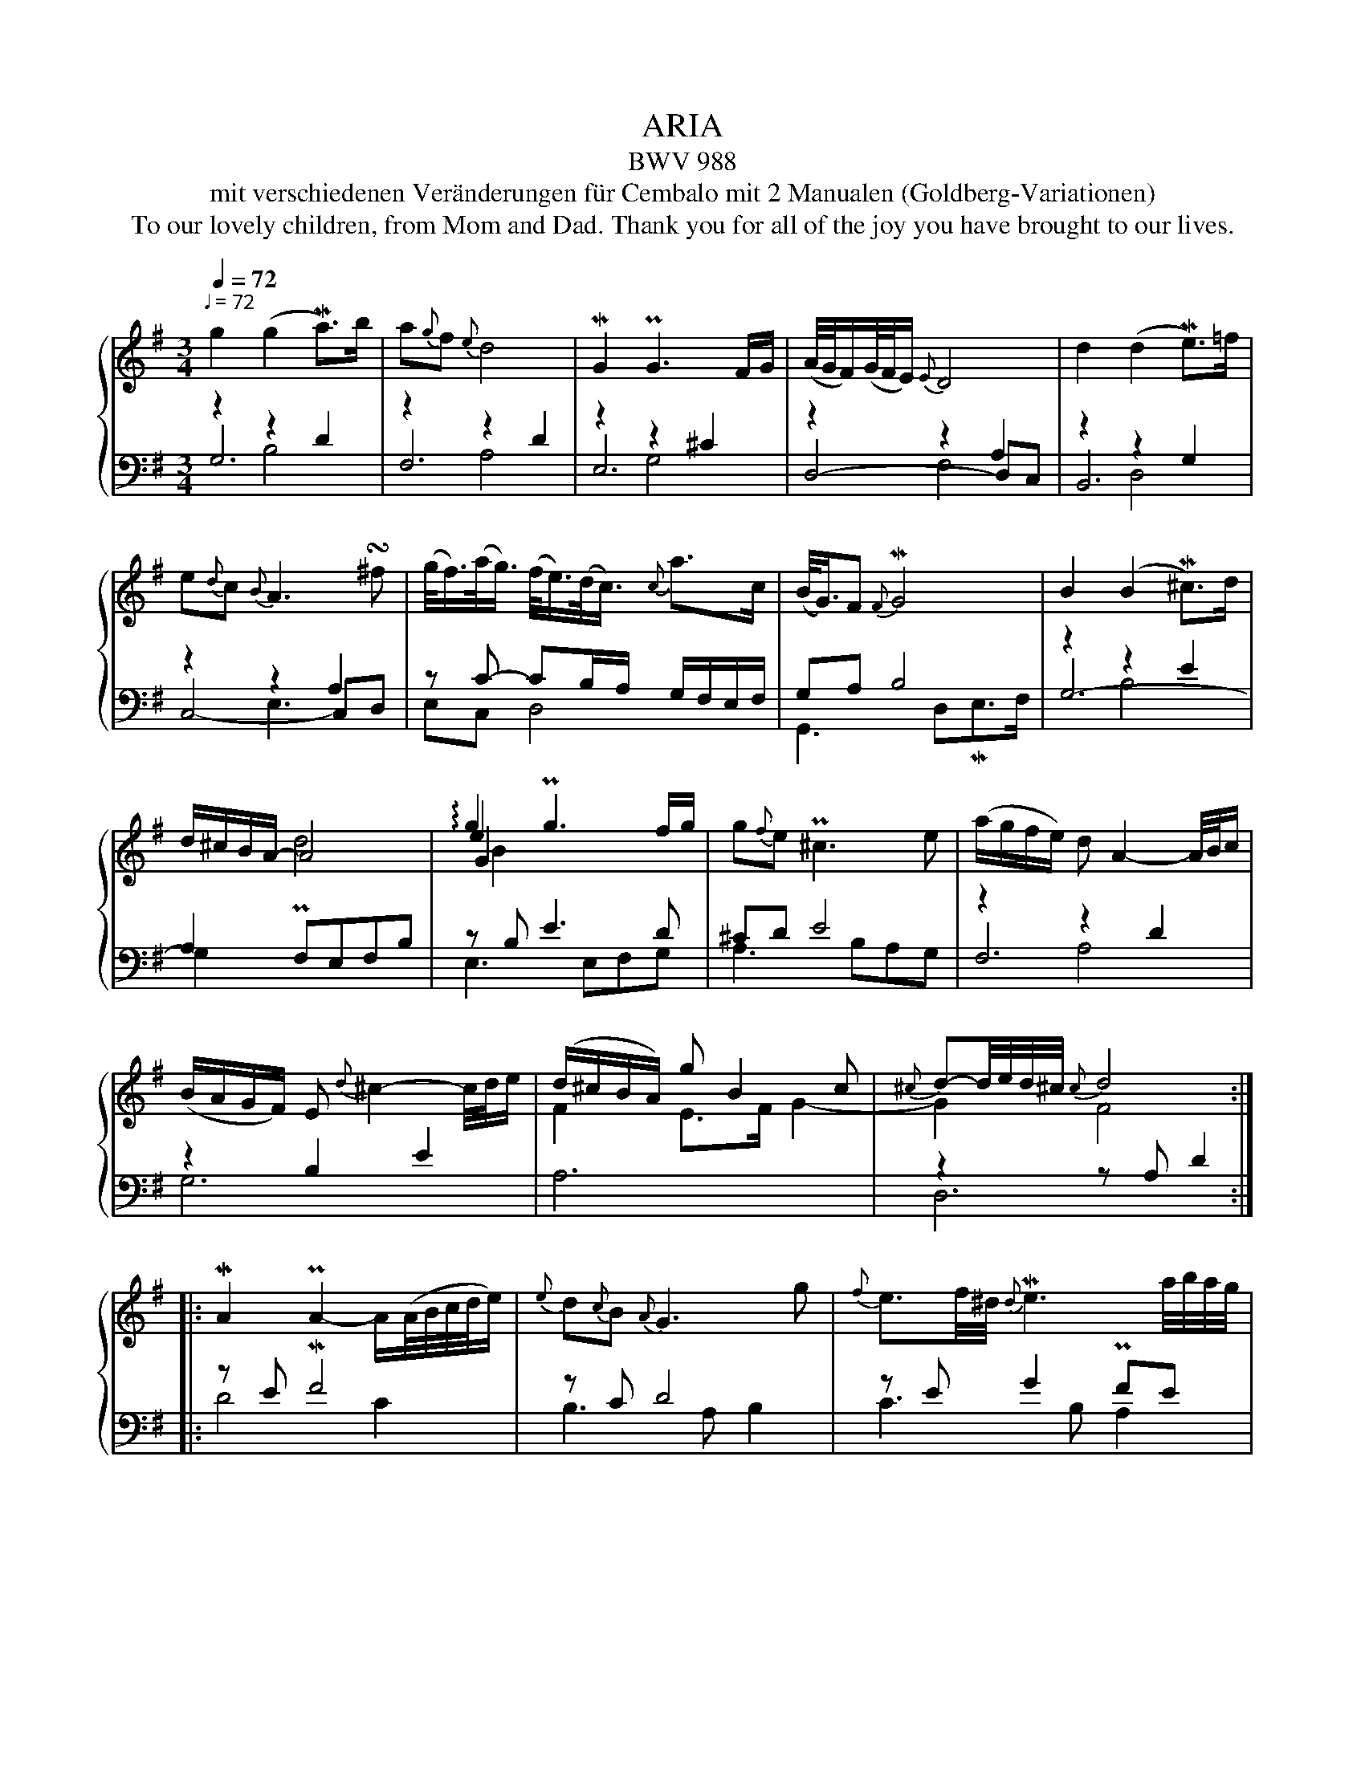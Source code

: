 X:1
T:ARIA
T:BWV 988
T:mit verschiedenen Veränderungen für Cembalo mit 2 Manualen (Goldberg-Variationen)
T:To our lovely children, from Mom and Dad. Thank you for all of the joy you have brought to our lives.
%%score { ( 1 5 6 7 ) | ( 2 3 4 ) }
L:1/8
Q:1/4=72
M:3/4
K:G
V:1 treble 
V:5 treble 
V:6 treble 
V:7 treble 
V:2 bass 
V:3 bass 
V:4 bass 
V:1
"^𝅘𝅥 = 72" g2 (g2 Ma>)b | a{g}f{e} d4 | MG2 PG3 F/G/ | (A/4G/4F/)(G/4F/4E/){E} D4 | d2 (d2 Me>)=f | %5
 e{d}c{B} A3 !turn!^f | (g/<f/)(a/<g/) (f/<e/)(d/<c/){c} a>c | (B/<G/)F{F} MG4 | B2 (B2 M^c>)d | %9
 d/^c/B/A/- A4 | !arpeggio!g2 x4 | g{f}e P^c3 e | (a/g/f/e/) d A2- A/4B/4c/ | %13
 (B/A/G/F/) E{d} ^c2- c/4d/4e/ | (d/^c/B/A/) g B2 c |{^c} d-d/4e/4d/4^c/4{c} d4 :: %16
 MA2 PA2- A/(A/4B/4c/4d/4e/) |{e} d{c}B{A} G3 g |{f} e3/2f/4^d/4{d} Me3 a/4b/4a/4g/4 | %19
 a>f{e} ^d3 B | g>f{f} e2- e/B/(c/4B/4A/4B/4) | (g/<e/)(f/<^d/){d} e2- e/G/F/E/ | F>e{e} ^dagf | %23
{f} e3/2f/4^d/4{d} e4 | e{d}c{B} A3 B/c/ | (d/4c/4B/)(c/4B/4A/){A} G3 A/B/ | %26
 c/d/c/B/ c/A/E/A/ c2- | c/d/c/B/ c/A/F/A/ c/e/d/c/ | B/c/B/A/ B/G/D/G/ B/G/c/d/ | %29
 e/=f/e/d/ e/c/G/c/ e/c/^f/g/ | a/c/B/A/ B/c/d/G/ B/A/G/F/ | G2- G/D/G/F/{F} G2 :| %32
V:2
 z2 z2 D2 | z2 z2 D2 | z2 z2 ^C2 | z2 z2 A,2 | z2 z2 G,2 | z2 z2 A,2 | z C- CB,/A,/ G,/F,/E,/F,/ | %7
 G,A, B,4 | z2 z2 E2 | A,2 PF,E,F,B, | z B, E3 D | ^CD E4 | z2 z2 D2 | z2 B,2 E2 | A,6 | %15
 z2 z A, D2 :: z E MF4 | z C D4 | z E G2 PFE | ^DE F4 | z A,PG,F, G,2 | z A,PG,F,G,B, | %22
 z2 z2 z ^D, | E,2 x4 | z2 z2 A,2- | A,F,{E,} D,E,/F,/ G,/F,/G,- | G,E, A, z z2 | %27
 D,,A,,D,C,B,,A,, | G,,D,G,=F,E,D, | C,G,CB,A,G, | F,D, G,B, DD, | G,3 D, G,,2 :| %32
V:3
 G,6 | F,6 | E,6 | D,4- D,C, | B,,6 | C,4- C,D, | E,C, D,4 | G,,3 D,ME,>F, | G,6- | G,2 x4 | %10
 E,3 E,F,G, | A,3 B,A,G, | F,6 | G,6 | x6 | D,6 :: D4 C2 | B,3 A, B,2 | C3 B, A,2 | B,3 A,G,F, | %20
 E,4 D,2 | C,4 B,,2 | A,,C,B,,A,, B,,2 | E,B,,E,,B,,E,=D, | C,6 | B,,6 | A,,3 G,,F,,E,, | x6 | x6 | %29
 x6 | x6 | x6 :| %32
V:4
 x2 B,4 | x2 A,4 | x2 G,4 | x2 F,4 | x2 D,4 | x2 E,3 x | x6 | x6 | x2 B,4 | x6 | x6 | x6 | x2 A,4 | %13
 x6 | x6 | x6 :: x6 | x6 | x6 | x6 | x6 | x6 | x6 | x6 | x2 E,4 | x6 | x6 | x6 | x6 | x6 | x6 | %31
 x6 :| %32
V:5
 x6 | x6 | x6 | x6 | x6 | x6 | x6 | x6 | x6 | x2 d4 | e2 x4 | x6 | x6 | x6 | x6 | x6 :: x6 | x6 | %18
 x6 | x6 | x6 | x6 | x6 | x6 | x6 | x6 | x6 | x6 | x6 | x6 | x6 | x6 :| %32
V:6
 x6 | x6 | x6 | x6 | x6 | x6 | x6 | x6 | x6 | x6 | G2 Pg3 f/g/ | x6 | x6 | x6 | F2 E>F G2- | %15
 G2 F4 :: x6 | x6 | x6 | x6 | x6 | x6 | F3 cBA- | A2 G4 | x6 | x6 | x3 E- E/B/A/G/ | F2 z F3 | %28
 G z z D3/2G3/2- | G2 z G3/2c3/2 | x6 | z/ C/B,/A,/ B,4 :| %32
V:7
 x6 | x6 | x6 | x6 | x6 | x6 | x6 | x6 | x6 | x6 | B2 x4 | x6 | x6 | x6 | x6 | x6 :: x6 | x6 | x6 | %19
 x6 | x6 | x6 | x6 | x6 | x6 | x6 | x6 | x6 | x6 | x6 | x6 | x6 :| %32


